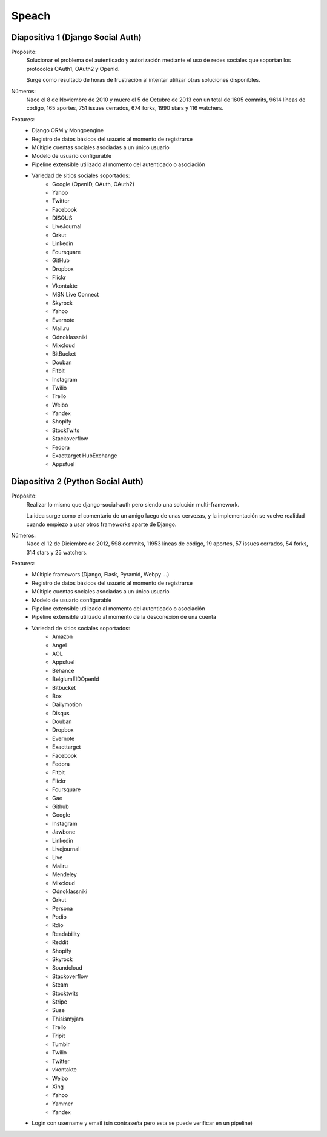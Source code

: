 Speach
======

Diapositiva 1 (Django Social Auth)
----------------------------------

Propósito:
    Solucionar el problema del autenticado y autorización mediante el uso de
    redes sociales que soportan los protocolos OAuth1, OAuth2 y OpenId.

    Surge como resultado de horas de frustración al intentar utilizar otras
    soluciones disponibles.

Números:
    Nace el 8 de Noviembre de 2010 y muere el 5 de Octubre de 2013 con un total
    de 1605 commits, 9614 líneas de código, 165 aportes, 751 issues cerrados,
    674 forks, 1990 stars y 116 watchers.
    
Features:
    * Django ORM y Mongoengine
    * Registro de datos básicos del usuario al momento de registrarse
    * Múltiple cuentas sociales asociadas a un único usuario
    * Modelo de usuario configurable
    * Pipeline extensible utilizado al momento del autenticado o asociación
    * Variedad de sitios sociales soportados:
        - Google (OpenID, OAuth, OAuth2)
        - Yahoo
        - Twitter
        - Facebook
        - DISQUS 
        - LiveJournal 
        - Orkut 
        - Linkedin 
        - Foursquare 
        - GitHub 
        - Dropbox 
        - Flickr 
        - Vkontakte 
        - MSN Live Connect 
        - Skyrock 
        - Yahoo 
        - Evernote 
        - Mail.ru 
        - Odnoklassniki 
        - Mixcloud 
        - BitBucket 
        - Douban 
        - Fitbit 
        - Instagram 
        - Twilio
        - Trello 
        - Weibo 
        - Yandex 
        - Shopify 
        - StockTwits 
        - Stackoverflow 
        - Fedora 
        - Exacttarget HubExchange
        - Appsfuel 


Diapositiva 2 (Python Social Auth)
----------------------------------

Propósito:
    Realizar lo mismo que django-social-auth pero siendo una solución
    multi-framework.

    La idea surge como el comentario de un amigo luego de unas cervezas, y la
    implementación se vuelve realidad cuando empiezo a usar otros frameworks
    aparte de Django.

Números:
    Nace el 12 de Diciembre de 2012, 598 commits, 11953 líneas de código, 19
    aportes, 57 issues cerrados, 54 forks, 314 stars y 25 watchers.

Features:
    * Múltiple framewors (Django, Flask, Pyramid, Webpy ...)
    * Registro de datos básicos del usuario al momento de registrarse
    * Múltiple cuentas sociales asociadas a un único usuario
    * Modelo de usuario configurable
    * Pipeline extensible utilizado al momento del autenticado o asociación
    * Pipeline extensible utilizado al momento de la desconexión de una cuenta
    * Variedad de sitios sociales soportados:
        - Amazon
        - Angel
        - AOL
        - Appsfuel
        - Behance
        - BelgiumEIDOpenId
        - Bitbucket
        - Box
        - Dailymotion
        - Disqus
        - Douban
        - Dropbox
        - Evernote
        - Exacttarget
        - Facebook
        - Fedora
        - Fitbit
        - Flickr
        - Foursquare
        - Gae
        - Github
        - Google
        - Instagram
        - Jawbone
        - Linkedin
        - Livejournal
        - Live
        - Mailru
        - Mendeley
        - Mixcloud
        - Odnoklassniki
        - Orkut
        - Persona
        - Podio
        - Rdio
        - Readability
        - Reddit
        - Shopify
        - Skyrock
        - Soundcloud
        - Stackoverflow
        - Steam
        - Stocktwits
        - Stripe
        - Suse
        - Thisismyjam
        - Trello
        - Tripit
        - Tumblr
        - Twilio
        - Twitter
        - vkontakte 
        - Weibo
        - Xing
        - Yahoo
        - Yammer
        - Yandex
    * Login con username y email (sin contraseña pero esta se puede verificar
      en un pipeline)
